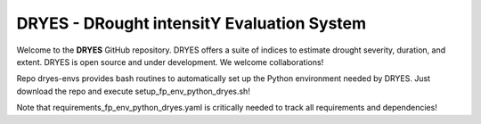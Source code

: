 DRYES - DRought intensitY Evaluation System
=============================

Welcome to the **DRYES** GitHub repository. DRYES offers a suite of indices to estimate drought severity, duration, and extent. DRYES is open source and under development. We welcome collaborations!

Repo dryes-envs provides bash routines to automatically set up the Python environment needed by DRYES. Just download the repo and execute setup_fp_env_python_dryes.sh!

Note that requirements_fp_env_python_dryes.yaml is critically needed to track all requirements and dependencies!


